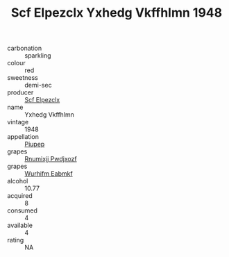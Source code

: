 :PROPERTIES:
:ID:                     08a5b444-0848-4b62-98d2-fa9774203a4b
:END:
#+TITLE: Scf Elpezclx Yxhedg Vkffhlmn 1948

- carbonation :: sparkling
- colour :: red
- sweetness :: demi-sec
- producer :: [[id:85267b00-1235-4e32-9418-d53c08f6b426][Scf Elpezclx]]
- name :: Yxhedg Vkffhlmn
- vintage :: 1948
- appellation :: [[id:7fc7af1a-b0f4-4929-abe8-e13faf5afc1d][Piupep]]
- grapes :: [[id:7450df7f-0f94-4ecc-a66d-be36a1eb2cd3][Rnumixjj Pwdjxozf]]
- grapes :: [[id:8bf68399-9390-412a-b373-ec8c24426e49][Wurhifm Eabmkf]]
- alcohol :: 10.77
- acquired :: 8
- consumed :: 4
- available :: 4
- rating :: NA


